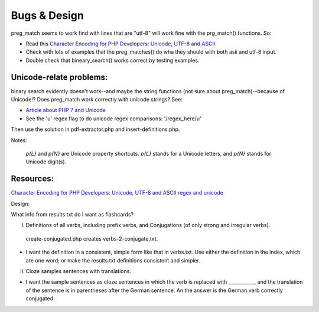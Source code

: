 Bugs & Design
=============

preg_match seems to work find with lines that are "utf-8" will work fine with the prg_match() functions. So:

* Read this `Character Encoding for PHP Developers: Unicode, UTF-8 and ASCII <https://www.honeybadger.io/blog/php-character-encoding-unicode-utf8-ascii/>`_
* Check with lots of examples that the preg_matches() do wha they should with both asii and utf-8 input.
* Double check that bineary_search() works correct by testing examples.

Unicode-relate problems:
------------------------
   
binary search evidently doesn't work--and maybe the string functions (not sure about preg_match)--because of Unicode!?
Does preg_match work correctly with unicode strings? See:

* `Article about PHP 7 and Unicode  <https://alanstorm.com/php-and-unicode/>`_

* See the 'u' regex flag to do unicode regex comparisons: '/regex_here/u'
 
Then use the solution in pdf-extractor.php and insert-definitions.php.

Notes:

 `p{L}` and `\p{N}` are Unicode property shortcuts. `\p{L}` stands for a Unicode letters, and `\p{N}` stands for Unicode digit(s).

Resources:
---------

`Character Encoding for PHP Developers: Unicode, UTF-8 and ASCII <https://www.honeybadger.io/blog/php-character-encoding-unicode-utf8-ascii/>`_
`regex and unicode <ttps://www.regular-expressions.info/unicode.html>`_

Design:

What info from results.txt do I want as flashcards?

I. Definitions of all verbs, including prefix verbs, and Conjugations (of only strong and irregular verbs).

 create-conjugated.php creates verbs-2-conjugate.txt.

- I want the definition in a consistent, simple form like that in verbs.txt. Use either the definition in the index, which are one word; or make the results.txt
  definitions consistent and simpler.

II.
  Cloze samples sentences with translations.

- I want the sample sentences as cloze sentences in which the verb is replaced with ___________, and the translation of the sentence is in parentheses after 
  the German sentence. An the answer is the German verb correctly conjugated.
